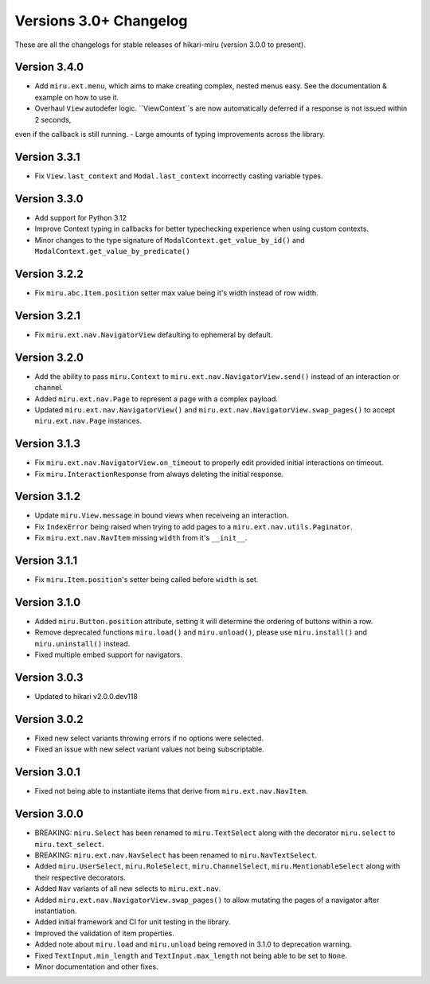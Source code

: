 =======================
Versions 3.0+ Changelog
=======================

These are all the changelogs for stable releases of hikari-miru (version 3.0.0 to present).

Version 3.4.0
=============

- Add ``miru.ext.menu``, which aims to make creating complex, nested menus easy. See the documentation & example on how to use it.
- Overhaul ``View`` autodefer logic. ``ViewContext``s are now automatically deferred if a response is not issued within 2 seconds,
even if the callback is still running.
- Large amounts of typing improvements across the library.

Version 3.3.1
=============

- Fix ``View.last_context`` and ``Modal.last_context`` incorrectly casting variable types.

Version 3.3.0
=============

- Add support for Python 3.12
- Improve Context typing in callbacks for better typechecking experience when using custom contexts.
- Minor changes to the type signature of ``ModalContext.get_value_by_id()`` and ``ModalContext.get_value_by_predicate()``

Version 3.2.2
=============

- Fix ``miru.abc.Item.position`` setter max value being it's width instead of row width.

Version 3.2.1
=============

- Fix ``miru.ext.nav.NavigatorView`` defaulting to ephemeral by default.

Version 3.2.0
=============

- Add the ability to pass ``miru.Context`` to ``miru.ext.nav.NavigatorView.send()`` instead of an interaction or channel.
- Added ``miru.ext.nav.Page`` to represent a page with a complex payload.
- Updated ``miru.ext.nav.NavigatorView()`` and ``miru.ext.nav.NavigatorView.swap_pages()`` to accept ``miru.ext.nav.Page`` instances.

Version 3.1.3
=============

- Fix ``miru.ext.nav.NavigatorView.on_timeout`` to properly edit provided initial interactions on timeout.
- Fix ``miru.InteractionResponse`` from always deleting the initial response.

Version 3.1.2
=============

- Update ``miru.View.message`` in bound views when receiveing an interaction.
- Fix ``IndexError`` being raised when trying to add pages to a ``miru.ext.nav.utils.Paginator``.
- Fix ``miru.ext.nav.NavItem`` missing ``width`` from it's ``__init__``.

Version 3.1.1
=============

- Fix ``miru.Item.position``'s setter being called before ``width`` is set.

Version 3.1.0
=============

- Added ``miru.Button.position`` attribute, setting it will determine the ordering of buttons within a row.
- Remove deprecated functions ``miru.load()`` and ``miru.unload()``, please use ``miru.install()`` and ``miru.uninstall()`` instead.
- Fixed multiple embed support for navigators.

Version 3.0.3
=============

- Updated to hikari v2.0.0.dev118

Version 3.0.2
=============

- Fixed new select variants throwing errors if no options were selected.
- Fixed an issue with new select variant values not being subscriptable.

Version 3.0.1
=============

- Fixed not being able to instantiate items that derive from ``miru.ext.nav.NavItem``.

Version 3.0.0
=============

- BREAKING: ``miru.Select`` has been renamed to ``miru.TextSelect`` along with the decorator ``miru.select`` to ``miru.text_select``.
- BREAKING: ``miru.ext.nav.NavSelect`` has been renamed to ``miru.NavTextSelect``.
- Added ``miru.UserSelect``, ``miru.RoleSelect``, ``miru.ChannelSelect``, ``miru.MentionableSelect`` along with their respective decorators.
- Added ``Nav`` variants of all new selects to ``miru.ext.nav``.
- Added ``miru.ext.nav.NavigatorView.swap_pages()`` to allow mutating the pages of a navigator after instantiation.
- Added initial framework and CI for unit testing in the library.
- Improved the validation of item properties.
- Added note about ``miru.load`` and ``miru.unload`` being removed in 3.1.0 to deprecation warning.
- Fixed ``TextInput.min_length`` and ``TextInput.max_length`` not being able to be set to ``None``.
- Minor documentation and other fixes.